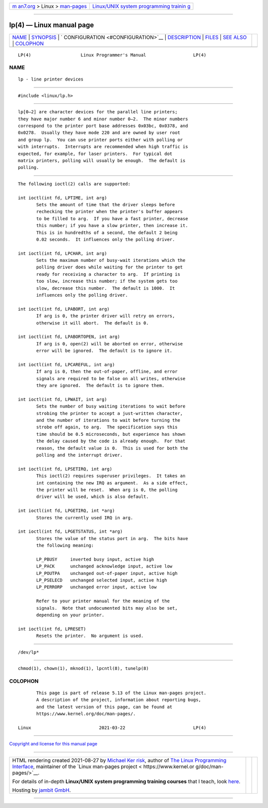 .. container:: page-top

.. container:: nav-bar

   +----------------------------------+----------------------------------+
   | `m                               | `Linux/UNIX system programming   |
   | an7.org <../../../index.html>`__ | trainin                          |
   | > Linux >                        | g <http://man7.org/training/>`__ |
   | `man-pages <../index.html>`__    |                                  |
   +----------------------------------+----------------------------------+

--------------

lp(4) — Linux manual page
=========================

+-----------------------------------+-----------------------------------+
| `NAME <#NAME>`__ \|               |                                   |
| `SYNOPSIS <#SYNOPSIS>`__ \|       |                                   |
| `                                 |                                   |
| CONFIGURATION <#CONFIGURATION>`__ |                                   |
| \| `DESCRIPTION <#DESCRIPTION>`__ |                                   |
| \| `FILES <#FILES>`__ \|          |                                   |
| `SEE ALSO <#SEE_ALSO>`__ \|       |                                   |
| `COLOPHON <#COLOPHON>`__          |                                   |
+-----------------------------------+-----------------------------------+
| .. container:: man-search-box     |                                   |
+-----------------------------------+-----------------------------------+

::

   LP(4)                   Linux Programmer's Manual                  LP(4)

NAME
-------------------------------------------------

::

          lp - line printer devices


---------------------------------------------------------

::

          #include <linux/lp.h>


-------------------------------------------------------------------

::

          lp[0–2] are character devices for the parallel line printers;
          they have major number 6 and minor number 0–2.  The minor numbers
          correspond to the printer port base addresses 0x03bc, 0x0378, and
          0x0278.  Usually they have mode 220 and are owned by user root
          and group lp.  You can use printer ports either with polling or
          with interrupts.  Interrupts are recommended when high traffic is
          expected, for example, for laser printers.  For typical dot
          matrix printers, polling will usually be enough.  The default is
          polling.


---------------------------------------------------------------

::

          The following ioctl(2) calls are supported:

          int ioctl(int fd, LPTIME, int arg)
                 Sets the amount of time that the driver sleeps before
                 rechecking the printer when the printer's buffer appears
                 to be filled to arg.  If you have a fast printer, decrease
                 this number; if you have a slow printer, then increase it.
                 This is in hundredths of a second, the default 2 being
                 0.02 seconds.  It influences only the polling driver.

          int ioctl(int fd, LPCHAR, int arg)
                 Sets the maximum number of busy-wait iterations which the
                 polling driver does while waiting for the printer to get
                 ready for receiving a character to arg.  If printing is
                 too slow, increase this number; if the system gets too
                 slow, decrease this number.  The default is 1000.  It
                 influences only the polling driver.

          int ioctl(int fd, LPABORT, int arg)
                 If arg is 0, the printer driver will retry on errors,
                 otherwise it will abort.  The default is 0.

          int ioctl(int fd, LPABORTOPEN, int arg)
                 If arg is 0, open(2) will be aborted on error, otherwise
                 error will be ignored.  The default is to ignore it.

          int ioctl(int fd, LPCAREFUL, int arg)
                 If arg is 0, then the out-of-paper, offline, and error
                 signals are required to be false on all writes, otherwise
                 they are ignored.  The default is to ignore them.

          int ioctl(int fd, LPWAIT, int arg)
                 Sets the number of busy waiting iterations to wait before
                 strobing the printer to accept a just-written character,
                 and the number of iterations to wait before turning the
                 strobe off again, to arg.  The specification says this
                 time should be 0.5 microseconds, but experience has shown
                 the delay caused by the code is already enough.  For that
                 reason, the default value is 0.  This is used for both the
                 polling and the interrupt driver.

          int ioctl(int fd, LPSETIRQ, int arg)
                 This ioctl(2) requires superuser privileges.  It takes an
                 int containing the new IRQ as argument.  As a side effect,
                 the printer will be reset.  When arg is 0, the polling
                 driver will be used, which is also default.

          int ioctl(int fd, LPGETIRQ, int *arg)
                 Stores the currently used IRQ in arg.

          int ioctl(int fd, LPGETSTATUS, int *arg)
                 Stores the value of the status port in arg.  The bits have
                 the following meaning:

                 LP_PBUSY     inverted busy input, active high
                 LP_PACK      unchanged acknowledge input, active low
                 LP_POUTPA    unchanged out-of-paper input, active high
                 LP_PSELECD   unchanged selected input, active high
                 LP_PERRORP   unchanged error input, active low

                 Refer to your printer manual for the meaning of the
                 signals.  Note that undocumented bits may also be set,
                 depending on your printer.

          int ioctl(int fd, LPRESET)
                 Resets the printer.  No argument is used.


---------------------------------------------------

::

          /dev/lp*


---------------------------------------------------------

::

          chmod(1), chown(1), mknod(1), lpcntl(8), tunelp(8)

COLOPHON
---------------------------------------------------------

::

          This page is part of release 5.13 of the Linux man-pages project.
          A description of the project, information about reporting bugs,
          and the latest version of this page, can be found at
          https://www.kernel.org/doc/man-pages/.

   Linux                          2021-03-22                          LP(4)

--------------

`Copyright and license for this manual
page <../man4/lp.4.license.html>`__

--------------

.. container:: footer

   +-----------------------+-----------------------+-----------------------+
   | HTML rendering        |                       | |Cover of TLPI|       |
   | created 2021-08-27 by |                       |                       |
   | `Michael              |                       |                       |
   | Ker                   |                       |                       |
   | risk <https://man7.or |                       |                       |
   | g/mtk/index.html>`__, |                       |                       |
   | author of `The Linux  |                       |                       |
   | Programming           |                       |                       |
   | Interface <https:     |                       |                       |
   | //man7.org/tlpi/>`__, |                       |                       |
   | maintainer of the     |                       |                       |
   | `Linux man-pages      |                       |                       |
   | project <             |                       |                       |
   | https://www.kernel.or |                       |                       |
   | g/doc/man-pages/>`__. |                       |                       |
   |                       |                       |                       |
   | For details of        |                       |                       |
   | in-depth **Linux/UNIX |                       |                       |
   | system programming    |                       |                       |
   | training courses**    |                       |                       |
   | that I teach, look    |                       |                       |
   | `here <https://ma     |                       |                       |
   | n7.org/training/>`__. |                       |                       |
   |                       |                       |                       |
   | Hosting by `jambit    |                       |                       |
   | GmbH                  |                       |                       |
   | <https://www.jambit.c |                       |                       |
   | om/index_en.html>`__. |                       |                       |
   +-----------------------+-----------------------+-----------------------+

--------------

.. container:: statcounter

   |Web Analytics Made Easy - StatCounter|

.. |Cover of TLPI| image:: https://man7.org/tlpi/cover/TLPI-front-cover-vsmall.png
   :target: https://man7.org/tlpi/
.. |Web Analytics Made Easy - StatCounter| image:: https://c.statcounter.com/7422636/0/9b6714ff/1/
   :class: statcounter
   :target: https://statcounter.com/

